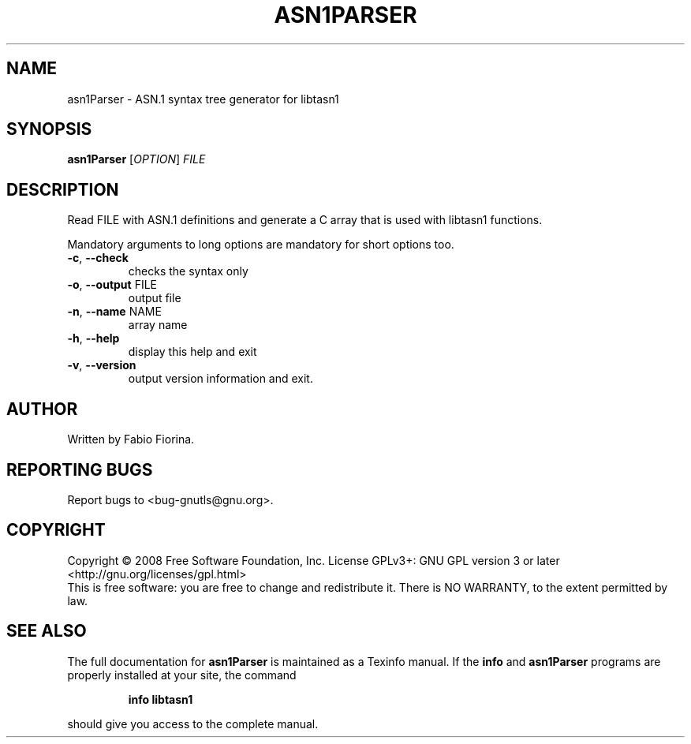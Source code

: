 .\" DO NOT MODIFY THIS FILE!  It was generated by help2man 1.36.
.TH ASN1PARSER "1" "November 2008" "asn1Parser (libtasn1) 1.6" "User Commands"
.SH NAME
asn1Parser \- ASN.1 syntax tree generator for libtasn1
.SH SYNOPSIS
.B asn1Parser
[\fIOPTION\fR] \fIFILE\fR
.SH DESCRIPTION
Read FILE with ASN.1 definitions and generate
a C array that is used with libtasn1 functions.
.PP
Mandatory arguments to long options are mandatory for short options too.
.TP
\fB\-c\fR, \fB\-\-check\fR
checks the syntax only
.TP
\fB\-o\fR, \fB\-\-output\fR FILE
output file
.TP
\fB\-n\fR, \fB\-\-name\fR NAME
array name
.TP
\fB\-h\fR, \fB\-\-help\fR
display this help and exit
.TP
\fB\-v\fR, \fB\-\-version\fR
output version information and exit.
.SH AUTHOR
Written by Fabio Fiorina.
.SH "REPORTING BUGS"
Report bugs to <bug\-gnutls@gnu.org>.
.SH COPYRIGHT
Copyright \(co 2008 Free Software Foundation, Inc.
License GPLv3+: GNU GPL version 3 or later <http://gnu.org/licenses/gpl.html>
.br
This is free software: you are free to change and redistribute it.
There is NO WARRANTY, to the extent permitted by law.
.SH "SEE ALSO"
The full documentation for
.B asn1Parser
is maintained as a Texinfo manual.  If the
.B info
and
.B asn1Parser
programs are properly installed at your site, the command
.IP
.B info libtasn1
.PP
should give you access to the complete manual.
